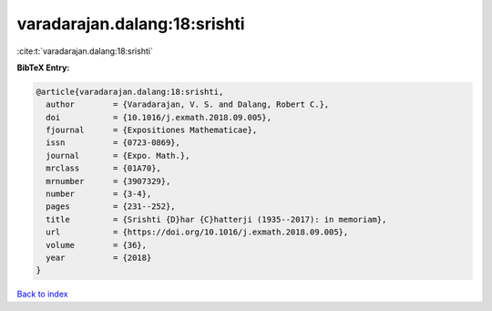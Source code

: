 varadarajan.dalang:18:srishti
=============================

:cite:t:`varadarajan.dalang:18:srishti`

**BibTeX Entry:**

.. code-block:: bibtex

   @article{varadarajan.dalang:18:srishti,
     author        = {Varadarajan, V. S. and Dalang, Robert C.},
     doi           = {10.1016/j.exmath.2018.09.005},
     fjournal      = {Expositiones Mathematicae},
     issn          = {0723-0869},
     journal       = {Expo. Math.},
     mrclass       = {01A70},
     mrnumber      = {3907329},
     number        = {3-4},
     pages         = {231--252},
     title         = {Srishti {D}har {C}hatterji (1935--2017): in memoriam},
     url           = {https://doi.org/10.1016/j.exmath.2018.09.005},
     volume        = {36},
     year          = {2018}
   }

`Back to index <../By-Cite-Keys.html>`_
